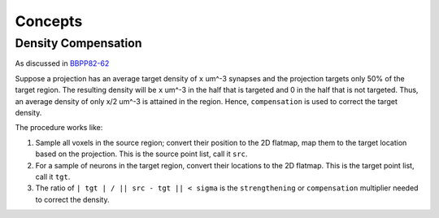 Concepts
========

Density Compensation
--------------------

As discussed in `BBPP82-62 <https://bbpteam.epfl.ch/project/issues/browse/BBPP82-62>`_

Suppose a projection has an average target density of ``x`` um^-3 synapses and the projection targets only 50% of the target region.
The resulting density will be ``x`` um^-3 in the half that is targeted and 0 in the half that is not targeted.
Thus, an average density of only x/2 um^-3 is attained in the region.
Hence, ``compensation`` is used to correct the target density.

The procedure works like:

1. Sample all voxels in the source region; convert their position to the 2D flatmap, map them to the target location based on the projection.
   This is the source point list, call it ``src``.
2. For a sample of neurons in the target region, convert their locations to the 2D flatmap.
   This is the target point list, call it ``tgt``.
3. The ratio of ``| tgt | / || src - tgt || < sigma`` is the ``strengthening`` or ``compensation`` multiplier needed to correct the density.
